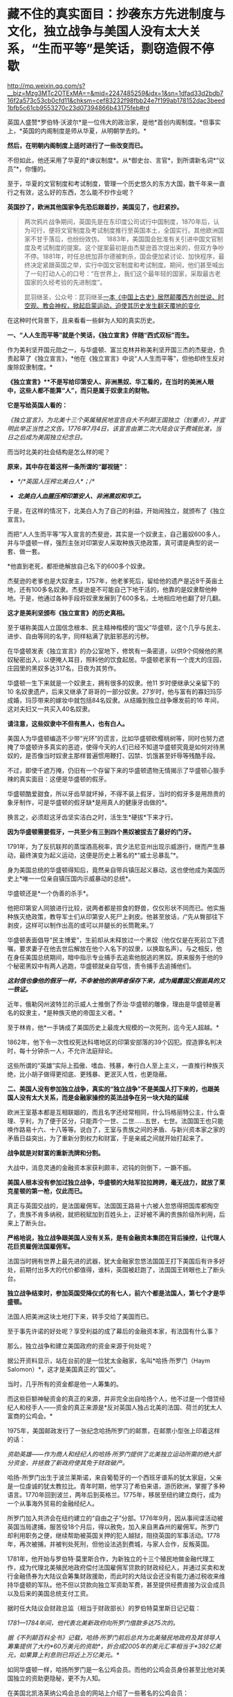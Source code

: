 * 藏不住的真实面目：抄袭东方先进制度与文化，独立战争与美国人没有太大关系，“生而平等”是笑话，剽窃造假不停歇

http://mp.weixin.qq.com/s?__biz=Mzg3MTc2OTExMA==&mid=2247485259&idx=1&sn=1dfad33d2bdb716f2a573c53cb0cfd11&chksm=cef83232f98fbb24e7f199ab178152dac3beed1bfb5c61cb9553270c23d07394866b43175feb#rd



英国人盛赞*罗伯特·沃波尔*是一位伟大的政治家，是他*首创内阁制度。*但事实上，*英国的内阁制度是师从华夏，从明朝学去的。*

*然后，在明朝内阁制度上适时进行了一些改变而已。*

[[./img/70-1.jpeg]]

不但如此，他还采用了华夏的*谏议制度*。从*御史台、言官*，到所谓新名词*“议员”*，你懂的。

至于，华夏的文官制度和考试制度，管理一个历史悠久的东方大国，数千年来一直行之有效，这么好的东西，怎么能不抄作业呢？

*英国抄了，欧洲其他国家争先恐后跟着抄，美国见了，也赶紧抄。*

#+begin_quote

两次鸦片战争期间，英国先是在东印度公司试行中国制度，1870年后，认为可行，便将文官制度及考试制度推行至英国本土，全国实行。其他欧洲国家不甘于落后，也纷纷效仿。 
1883年，美国国会批准有关引进中国文官制度及考试制度的提案。这个提案最初是由杰斐逊首次提出来的，但双方争吵不停。1881年，时任总统加菲尔德被刺杀，国会便加紧讨论、加快程序，最终决定紧跟英国之举，实行中国文官制度和考试制度。期间，他们甚至喊出了一句打动人心的口号：“在世界上，我们这个最年轻的国家，采取最古老国家的久经考验的先进制度”。

昆羽继圣，公众号：昆羽继圣[[https://mp.weixin.qq.com/s?__biz=Mzg3MTc2OTExMA==&mid=2247484333&idx=1&sn=59a36459c82da224be72748045a1b2f0&chksm=cef836d4f98fbfc289bfa0e1048b2a97c03655b741e8b75b89d2528343a46bc6b4678eb15cdd#rd][一本《中国上古史》居然颠覆西方创世说、时空观、教会神权，掀起启蒙运动，迫使其历史发生翻天覆地的变化]]

#+end_quote

在这种时代背景下，且来看看一些鲜为人知的真实历史。

*一、“人人生而平等”就是个笑话，《独立宣言》伴随“西式双标”而生。*

作为美利坚开国元勋之一，与华盛顿、富兰克林并称美利坚开国三杰的杰斐逊，负责起草了《独立宣言》，*他在《独立宣言》中说“人人生而平等”，但他却终生反对废除奴隶制度。*

[[./img/70-2.jpeg]]

*《独立宣言》**不是写给印第安人、非洲黑奴、华工看的，在当时的美洲人眼中，这些人都不能算“人”，而只是属于奴隶主的财物。*

*它是写给英国人看的：*

/《独立宣言》，为北美十三个英属殖民地宣告自大不列颠王国独立（划重点），并宣明此举正当性之文告。1776年7月4日，该宣言由第二次大陆会议于费城批准，当日之后成为美国独立纪念日。/

[[./img/70-3.jpeg]]

而当时北美的社会结构是怎么样的呢？

*原来，其中存在着这样一条所谓的“鄙视链”：*

- /*/*英国人压榨北美白人*；/*/

- /*北美白人血腥压榨印第安人、非洲黑奴和华工。*/

于是，在这样的情况下，北美白人为了自己的利益，开始闹独立，就颁布了《独立宣言》。

而把“人人生而平等”写入宣言的杰斐逊，其实是一个奴隶主，自己蓄奴600多人，并与华盛顿一样，强烈主张对印第安人采取种族灭绝政策，真可谓是典型的说一套、做一套。

*他直到老死，都拒绝解放自己名下的600多个奴隶。

杰斐逊的老爹也是大奴隶主，1757年，他老爹死后，留给他的遗产是近8千英亩土地，还有100多名奴隶。杰斐逊是不可能自己下地干活的，他靠的是奴隶帮他种地。于是，他通过各种手段将奴隶发展到了600多名，土地相应地也翻了好几翻。

*这才是美利坚颁布《独立宣言》的历史真相。*

至于堪称美国人立国信念根本、民主精神楷模的“国父”华盛顿，这个几乎与民主、进步、自由等同的名字，同样粘满了肮脏邪恶的污秽。

在华盛顿发表《独立宣言》的办公室地下，修筑有一条密道，以供9个伺候他的黑奴秘密出入，以便掩人耳目，照料他的饮食起居。华盛顿老家有一个庞大的庄园，庄园里的黑奴多达317名，日夜为其劳作。

华盛顿一生下来就是一个奴隶主，拥有很多的奴隶。他11
岁时便继承父亲留下的10
名奴隶遗产，后来又继承了哥哥的一部分奴隶。27岁时，他与富有的寡妇玛莎成婚，玛莎带来的嫁妆中就包括84名奴隶。从结婚到独立战争爆发前的16
年间，这对夫妇又一共买入40名奴隶。

*请注意，这些奴隶中不但有黑人，也有白人。*

美国人为华盛顿编造不少带“光环”的谎言，比如华盛顿砍樱桃树等，同时也努力遮掩了华盛顿许多真实的恶迹，使得今天的人们已经不知道华盛顿究竟是如何对待黑奴的，是否像当时奴隶主那样普遍惯用鞭打、囚禁、饥饿甚至奸辱等残酷手段。

不过，即使千遮万掩，仍旧有一个存留下来的华盛顿遗物无情揭示了华盛顿心狠手辣的真实面目：这便是华盛顿的假牙。

[[./img/70-4.jpeg]]

华盛顿酷爱甜食，所以牙齿早就坏掉，不得不装上假牙，当时的假牙多是用昂贵的象牙制作，可是华盛顿的假牙缺*是用真人的健康牙齿做的*。

换言之，必须趁这牙齿坚实洁白之时，活生生*硬拔*下来才行。

*因为华盛顿需要假牙，一共至少有三到四个黑奴被拔去了最好的门牙。*

1791年，为了反抗联邦的蒸馏酒高税率，宾夕法尼亚州出现示威游行，继而产生暴动，最终演变为起义运动，这便是历史上著名的*“威士忌暴乱”*。

身为美国总统的华盛顿得知后，竟然亲自带兵镇压起义暴动，这也使他成为美国历史上*唯一一位亲自镇压国内示威暴动的总统*。

华盛顿还是*一个伪善的杀手*。

他把印第安人同狼进行比较，说两者都是掠食的野兽，仅仅形状不同而已。他实施种族灭绝政策，教导军士们从印第安人死尸上剥皮。他甚至放话，/“先从臀部往下剥皮，这样可以制作出高的或可以并腿长的长筒靴来。”/

华盛顿表面倡导“民主博爱”，生前却从未释放过一个黑奴（他仅仅是在死前立下遗嘱，要求妻子在他去世后解放在他个人名下的奴隶，以换取名声）。与之相反，他在身任美国总统期间，暗中指示专业捕手去追索他脱逃的黑奴。原来服务于他的9个秘密黑奴中有两人逃跑，华盛顿就亲自写信，责令捕手去追捕他们。

*/这封信也像他的假牙一样，不幸被他的崇拜者保存下来，成为揭露国父假面具的又一铁证。/*

近年，俄勒冈州波特兰的示威人士推倒了乔治·华盛顿的雕像，理由是华盛顿是著名的奴隶主，*是种族灭绝的帝国主义者。*

[[./img/70-5.jpeg]]

至于林肯，他*一手铸成了美国历史上最庞大规模的一次死刑，迄今无人超越。*

1862年，他下令一次性绞死达科塔地区的印第安部落的39个囚犯。捏造罪名判决时，每十分钟杀一人，不允许法庭辩论。

这些所谓的“英雄”实际上孤傲、嗜血、残暴，奉行白人至上主义，一直推行种族灭绝，比小胡子做得更彻底、更残暴、更泯灭人性，也更隐蔽。

[[./img/70-6.jpeg]]

*二、美国人没有参加独立战争，真实的“独立战争”不是美国人打下来的，也跟美国人没有太大关系，而是金融家操控的英法战争在另一块大陆的延续*

欧洲王室基本都是互相联姻的，而且名字还经常相同，什么玛格丽特公主，什么查理、亨利，为了便于区分，只能弄个一世、二世......五世，七世。法国国王也只能唤作路易十六、十八等等。说白了，王室与贵族之间的矛盾、与新兴资本家之家的矛盾日益突出，为了重新分割权力和财富，于是亲戚之间就开始打起来了。

*战争就是对财富的重新洗牌和分割。*

大战中，消息灵通的金融资本家获利颇丰，迟钝的则倒下，一蹶不振。

*美国人根本没有参加过独立战争，华盛顿的大陆军拉拉跨跨，毫无战力，就放了莱克星顿的第一枪，仅此而已。*

[[./img/70-7.jpeg]]

真正与英国交战的，是法国雇佣军。法国国王路易十六被人忽悠得把国库都掏空了，贵族不肯多纳税，就把税赋加到百姓头上，正好被不满的贵族阶级所利用，后来上了断头台。

*严格地说，独立战争跟美国人没有关系，是有金融资本集团在背后操控，让代理人花巨资雇佣法国雇佣军。*

法国当时拥有世界上最先进的武器，犹大金融家忽悠法国国王打下美国后有许多好处，前期付出多大的代价都值得，谁料，英国被赶跑了，法国国王转眼也上了断头台。

*独立战争结束时，参加英国受降仪式的有七人，前六个都是法国人，第七个才是华盛顿。*

法国人把美洲这块土地打下来，转手交给了美国而已。

至于事先许诺的好处呢？享受利益的成了幕后的金融资本家，有法国有什么事？

那么，独立战争和建立美国政府的资金来源于何处呢？

据公开资料显示，站在台前的是一位犹太金融家，名叫*哈扬·所罗门（Haym
Salomon）*，这才是美国真正的“国父”。

当时，几乎所有的资金都是他一人筹集的。

而这些巨额神秘资金的真正的来源，并非完全出自哈扬个人，他不过是一个借贷经纪人和经手人------资金的真正来源是*反对英国人独占北美的法国、荷兰的犹太人富商的公鸡会。*

[[./img/70-8.jpeg]]

1975年，美国邮政发行了一张纪念哈扬所罗门的邮票，在邮票小型张上印着这样的话：

/资助英雄------作为商人和经纪人的哈扬·所罗门提供了北美独立运动所需的绝大部分资金，并拯救了新政府使其免于财政破产。/

[[./img/70-9.jpeg]]

哈扬-所罗门出生于波兰莱斯诺，来自葡萄牙的一个西班牙谱系的犹太家庭，父亲是一位虔诚的犹太教拉比。青年时期，他学习了希伯来语，游历欧洲，掌握了多种语言。1770年回到波兰，两年后到英格兰。1775年，移居至纽约建立商行，成为一个从事海外贸易的金融经纪人。

所罗门加入共济会在纽约建立的“自由之子”分部。1776年9月，因从事间谍活动被英国当局逮捕，服苦役18个月后，得以赦免，加入来自黑森州的雇佣军。所罗门却利用职务之便，继续帮助被英国关押的犯人越狱，阻挠英国的军事活动。1778年，再次被捕，并被判处死刑，但他设法逃到费城，与家人合作，反叛英国。

1781年，他开始与罗伯特·莫里斯合作，为新独立的十三个殖民地做金融代理工作，成为代理北美殖民地政府偿付法国雇佣军贷款的财政经纪人，并通过买卖和发行金融债券为大陆议会筹集财政援助，而此时的大陆议会还没有能力通过税收来维持华盛顿的军队。他不但以贷款向独立军资助军费，甚至提供经费直接为议会成员以及后来的美国总统支付工资。

据时任大陆议会财政总监（相当于财政部长）的罗伯特莫里斯日记记载：

/1781---1784年间，他代表北美新政府向所罗门借款多达75次的。/

/据《不列颠百科全书》记载，哈扬·所罗门前后总共为北美殖民地政府及其领导人筹集提供了大约*60万美元的资助*，折合成2005年的美元汇率相当于*392亿美元，如果算上利息则已将近上万亿美元。*/

如同华盛顿一样，哈扬所罗门是一名公鸡会员。而他的公鸡会员身份甚至比他对美国独立的资助更隐秘，更不为人知。

在美国北凯洛莱纳公鸡会总会的网站上介绍了一些著名的公鸡会员：

- 成为公鸡会Master的美国国父乔治华盛顿；

- 华盛顿的重要战友、支援北美独立战争和法国大革命的法国将军、外交家拉法叶；

- 《独立宣言》的第一签署人约翰汉考克；

- 哈扬·所罗门；

  ......

据密苏里公鸡会大师威廉姆丹斯洛1957年出版的《一万名著名公鸡会员》一书中的介绍，哈扬·所罗门于1764年6月21日加入费城公鸡会，6月23日获得公鸡会前两级称号。1784年8月9日晋升为大师Master。

*那这些金融家为啥要花费如此巨大的人力物力、财力精力去缔造一个超大号的美国公司呢？*

因为金融家发现“大炮一响，黄金万两”，只有战争可以持续地制造需求，让富国变穷国，让国家向他们借钱，让百姓向他们借钱。

如今时过境迁，但金融家的目标没有变，他们仍然在不停地创造各种金融产品，满足各种被刻意创造出来的“需求”。

于是，大家幸福地生活在了房贷、车贷等各种贷款重压之下，成为房奴车奴。

[[./img/70-10.jpeg]]

*三、被偷盗的茶叶：*

*茶叶居然引发鸦片战争、点燃独立战争的火药桶，还间接引发了工业革命？*

茶叶曾经是货真价实的奢侈品，是行销世界的硬通货。你以为那只是贸易？不，*那是生活习惯向东方靠拢的模仿和改变，是一种崇尚和潮流。*

西方人第一次听说茶叶，是在1555年。

1606年，一向什么东西都敢拿来做买卖的荷兰人把*鼠尾草*带到中国，用以交换茶叶。

茶叶第一次被荷兰人带到欧洲，而鼠尾草转身被中国人扔进了垃圾堆。此后，茶叶渐渐上了欧洲人的餐桌。但那时，欧洲人并不知道茶叶是什么东西，曾有人写了篇文章说*茶叶有药效，被人当笑话*，手稿也被一把火烧了。

1658年，英国一份刊物上首次登载了一个鼓励饮用茶叶的广告，茶叶每磅售价60先令。

1662年，英王查理二世迎娶了葡萄牙凯瑟琳公主。

在凯瑟琳的嫁妆中，有位于摩洛哥的军事重镇丹吉尔、印度大陆的明珠城市孟买，以及价值80万英镑的财宝，还有*来自中国的221磅红茶以及整套精致茶具。*

[[./img/70-11.png]]

在宴会上，王室成员惊讶地发现，凯瑟琳的酒杯里，装的其实不是葡萄酒，而是一种叫*红茶*的东西。

[[./img/70-12.jpeg]]

欧洲人喜欢吃高热量的食物，各种肉类以及牛奶制品，还喜欢喝果酒。久而久之，这些饮食习惯给他们带来了大量健康隐患甚至是疾病------肥胖、高血压、高血脂、胃部蠕动乏力等等。

而茶叶的一个非常大的功效就是能“刮油”，吃完了油腻重口味的东西，再来一杯清茶，别提有多舒服了。

欧洲人迅速体会到了茶叶的神奇功效，所以这种“神奇的东方树叶”，成为继瓷器、丝绸之后，又一产自中国、风靡欧洲的产品。

[[./img/70-13.jpeg]]

东印度公司将2磅从中国运来的茶叶作为礼物献给英国国王，国王每磅茶叶给东印度公司奖励了50先令。

由是，茶叶第一次直接进入英国。

*凯瑟琳公主教会了英国王室喝茶。*很快，王室又教会了英国达官贵人们喝茶。下一步学会这种奇异又时髦的生活方式的，就是普通平民了。

1697年是值得纪念的一年，这一年，茶叶几乎魔幻般地一夜间征服了整个英吉利。

/*从这一年开始，英国年均进口茶叶都在万磅以上，且逐年飞增。*/

当英国全民都喜欢上茶叶之后，消费人群爆增，需求量急剧增加，极大地刺激了英国对外贸易的发展。*茶叶进入英国100多年后，已然成为上至贵族下至贫民都迷恋的饮料。*

*你可能不知道，为了来中国买茶叶，欧洲探险家几乎把南美洲银矿都挖了一个遍。*

由于太受欢迎，茶叶在欧洲的价格也水涨船高，很快就成了只有富商和贵族们才能消费得起的奢侈品。虽然欧洲人也能喝到茶了，但是最好喝的茶叶仍在中国，这倒不是中国人不把好茶叶卖给他们。而是按照当时的运输技术，一箱茶运到欧洲，漂洋过海，最少也要*8个月*的时间。

绿茶经过长时间运输，其鲜味大打折扣，而长时间海运，充满盐分潮湿的空气也会侵蚀茶叶，使其口味变差。渐渐地，能够保存更长时间、且不易变质的发酵类茶叶，如红茶、黑茶等等，慢慢成为欧洲人的最爱。英国贵族爱好吃糖，喜欢在红茶里放入牛奶和糖，久而久之，就演变出了后来的所谓*英伦茶文化。*

*究其原因，原来是因为他们喝不到新鲜的绿茶，才退而求其次，选择了红茶。

[[./img/70-14.png]]

戴维斯于1795年在《农工状况考察》中说：

/“在恶劣的天气与艰苦的生活条件下*，麦芽酒昂贵，牛奶又喝不起*，*唯一能为他们软化干面包的就是茶*......茶不是造成贫穷的原因，而是贫穷的结果。”/

在英国东印度公司解散的前几年，除了鸦片，茶叶几乎成了该公司从中国输入的唯一商品和全部的利润来源。

当然，茶叶也让英国政府赚了个盆满钵满，仅仅茶叶税收一项，就占英国国库收入的十分之一。

欧洲学者称，“丝茶互换”标志着世界进入近代体系的一个重要阶段。

*通过茶叶贸易，新兴资产阶级迅速积聚起近代工业生产所必需的巨大资本，这才使近代规模的资本主义制造成为可能，或者说，让工业革命成为可能。*

*茶叶还引发了另一个影响世界历史的重大事件。*

*远渡重洋的中国茶叶点燃了美国独立战争的火药桶------引发了著名的波士顿倾茶事件。*

[[./img/70-15.jpeg]]

/在《英使谒见乾隆纪实》中，斯当东浓墨重彩地描述了英国对中国茶叶的依赖，他说自从荷兰冒险家从中国带回茶叶后，茶叶在欧洲日益风行。茶在英国，从在咖啡馆销售，到后来成为国家税收的对象。/

/东印度公司在不到100年的时间里，从最初每年销售量不超过5万磅，到后来每年销售量达2000万磅。/

/在英国，不分种族、不分男女老幼，每人每年平均需要1磅以上的茶叶。要是茶叶贸易中断，那么情况会很糟糕。/

[[./img/70-16.jpeg]]

17世纪，茶叶在中国的出口中超过了丝绸和陶瓷，成为最重要的出口品。中国生产的茶叶，有五分之一出口到了英国。白银大量流入中国，英国出现了贸易逆差。当时，*茶叶的培育以及制作技术，牢牢掌控在中国手中，想要喝茶，就必须来找中国人买。*

[[./img/70-17.jpeg]]

中国自古以来对茶叶的管控都很严格，《明史》记载：

“私茶出境，与关隘不讥者，并论死。”

将茶叶视为对关外游牧民族的重要武器。对于茶工、茶树流出更是严格不许，甚至连外国人进入茶叶产区都不允许。

*英国人没钱，就琢磨起了其他方法。*

他们认为绿茶和红茶是两种茶树上产出的茶叶，一种叫绿茶树，一种叫红茶树。1834年，在印度殖民地阿萨姆山岭，英国茶叶委员会突然宣布发现了野生的茶树，开始自己试制。

1839年1月，鸦片战争爆发前夕，印度的阿萨姆茶叶运抵伦敦。英国人报以极大的热情和希望，以为阿萨姆茶叶可以取代中国茶叶，结果却让他们极度失望。茶叶颜色发暗、叶质坚韧，茶水香气虽重，味道却苦涩，还没有回甘。

英国人尝试了很多次，最成功的也就是茶叶外形跟中国很像，但一喝，*完全不是那个味儿。*

*他们连中国制茶工艺的门儿都没摸到。*

[[./img/70-18.jpeg]]

[[./img/70-19.jpeg]]

可是，销售茶叶所带来的巨额利润又令许多英国商人垂涎三尺。

最后，英国佬想了一个办法：把茶树从中国偷出来，然后自己栽培，并同步偷师中国制茶技术。

1834年，英国成立了茶叶委员会，专门负责从中国盗取茶树、制茶工人。

为此，英国派出了好几批人打着考察队的名义干这件事，终于有一个家伙成功了，这就是*罗伯特·福琼。*

[[./img/70-20.jpeg]]

*罗伯特·福琼*是英国的一名植物学家、园艺师，也是英国园艺协会的成员，更是一位*植物赏金猎人*。

他是中国开埠之后，第一个来到中国的英国园艺师。

鸦片战争后，从1843年到1846年，福琼借着考察的名义前往中国，在中国各地跑了足足三年，到处搜集植物标本和种子。1847年，福琼回到了英国，并把自己的见闻写成《华北各省三年漫游记》，成为了一名中国通，因此被英国东印度公司看上，进行史上最大的技术盗窃。

[[./img/70-21.jpeg]]

东印度公司，全名*“伦敦（犹大）商人在东印度贸易的公司”*。1600年，伊丽莎白女王颁发了皇家特许状，将东印度的全部贸易权都授予了这家公司。随后，200多年的时间里，东印度公司逐渐发展成为世界上第一个最大的跨国公司。

1848年6月20日，福琼从英国南安普顿出发前往香港，9月抵达上海。

熟悉中国的福琼没有冒险独立行动。他先来到上海英租界的颠地洋行，花大价钱雇人。买办们为福琼挑选到了一个最理想的随从：安徽松萝山茶农的儿子，专门从事茶叶贸易的职业经理人，王买办。

王家世代种茶采茶，他熟悉所有从上海到茶叶产区的道路。在买办的指导下，福琼穿上长袍，剃掉了头发，还给自己装了条假辫子，伪装成了中国人。然后，福琼带着王，还有另一名脚夫，三人一同乘船从上海到杭州，再直奔安徽松萝山。

[[./img/70-22.jpeg]]

安徽松萝山是福琼“猎茶之旅”的第一站。之所以选择安徽松萝山作为第一战，是因为松萝茶香气盖龙井，色绿、香高、味浓，是中国最早的名茶之一，是真正的“绿茶鼻祖”，具有茶叶中罕见的橄榄风味。初品稍有苦涩，再品甘甜醇和，也是清代书画大师郑板桥的最爱。

在安徽，福琼总算弄明白了一件事，------原来红茶和绿茶都产自同一种茶叶，唯一的区别是两者的发酵程度不同。

离开安徽以后，二人又去了中国红茶的重要产地*福建武夷山。*

作为一名植物猎人，福琼随身携带着大量工具：镐、铲子、吸水纸、笔记本、放大镜、标本瓶、沃德箱、柳条筐等等。便于随时挖掘植物，随时对植物做脱水处理，在压制过程迅速吸干水分，做成植物标本。

他还带着一种便于长途运输植物的透明玻璃容器，------沃德箱。

[[./img/70-23.jpeg]]

**在很多中国农民、船夫、苦力、向导、脚夫等人的帮助下，*凭借着伪装，福琼成功混入了很多*不容易*进入的地方，甚至还混入了苏州官员家中的花园。*

两年后，福琼“偷师学艺”大成，准备回家。

启程时，在那个姓王的买办的帮助下，福琼以每月15美元的高薪偷偷雇佣并带走了八名武夷山制茶的熟练茶工。

之前第一次返回时，虽然搜集了大量的茶叶苗和种子，但第一次盗窃因为不太懂得如何保存运输，大量的种子和茶苗腐烂。所以，第二次福琼采用了新方法，将从福建、安徽、浙江搜集到的苗和种子放到了16个透明的玻璃制沃德箱中。

[[./img/70-24.jpeg]]

“沃德箱”的发明人是沃德，他出生于1791年，是伦敦一名医生的儿子。其热衷于采集植物标本，不久发现了一个现象：

/在一个密封且明亮的环境里，即使没有水，植物也可以存活多年。/

基于这个发现，他发明制作了一系列的玻璃箱，以油灰和油漆保持密封，用来观察植物生长情况。植物在光照作用下，透过玻璃可以继续发生光合作用，释放氧气、挥发水蒸气。水汽遇冷凝结，重新流回土壤。就这样，一个密闭的玻璃箱，实现了水的无限循环，植物也就得以有效存活。

在沃德箱的帮助下，秘鲁特产金鸡纳树的树皮（生物碱奎宁的原料），顺利被移植到了印度，随后治愈了无数正在那里遭受瘟疫的英军。而巴西产的橡胶树，也得以移植到了斯里兰卡。由此，橡胶产业成为英国新的财源。

现在有了沃德箱，福琼从中国带回的，也不再是干瘪的标本，而是一棵棵鲜活的植物。

1851年2月，福琼带着他的茶苗茶籽和雇工，从上海启程，3月份到了印度。到达印度后，装在沃德箱里面的所有茶籽都发了芽，长势喜人。随后，福琼把所有的茶树和茶苗移植到了喜马拉雅山区那片500亩的茶园。

这是一个实验性种植园，专门用于种植茶叶。

东印度公司的计划，是从500英亩实验田，扩展到10万英亩的茶园。但是很明显，他们还需要更好的茶种，至少成百上千的优质茶种。东印度公司在这里制订了详细规划，试图用英式的科学管理，降低成本，提高产能。

*福琼从中国带走了2.3万多株茶树苗和1.7万多粒树种，盗走了全套制茶设备，**他把包括**迎春花、荷包牡丹、白紫藤、胸花栀子（中国栀子）、芫花（中国瑞香）、**蒲葵、紫藤、栀子花、芫花、金桔在内的100多种花卉和植物偷偷带回了英国。*

其中他找到的中国蒲葵，还被当做珍稀物种，成为维多利亚女王32岁的生日献礼。

福琼在一名官员的花园里发现了传说中的双黄茶玫瑰，引入英国后，被称为“福钧双黄”。

他还发现了一种从未见过的小金橘，中国柑橘，可以连皮一起吃掉的那种。

单单凭借这些发现，就让他从一个*不入流的农场雇工之子*，摇身一变，成为了英国*“科考界的典范”。*

由此，服务于当时世界上最大跨国公司的**罗伯特·福琼**成为人类有史以来*最重大的商业机密盗窃案的主犯。*

在鸦片战争爆发前，因为西方国家长期大量进口中国的瓷器、茶叶、丝绸
而这些国家拿不出中国大量需求的商品，*长期的贸易顺差造成白银黄金潮水般涌入中国，中国成了世界财富的集中地。*

而他们国内的白银、黄金很快就挖完了，导致银根紧缩，*拿不出钱来继续购买中国商品，*为了所谓的“贸易再平衡”，他们便强行推销鸦片，这便是*鸦片战争的根源。*

再后来，以罗伯特福琼为首的洋人从中国偷走了种茶及制作方法，在印度大面积展开种茶，中国茶税收由此在世界上一落千丈。

*值得注意的是，英国人还曾经派遣商业间谍盗窃中国的宣纸技术。*

1876年，英国借口“马嘉理案”强迫李鸿章签订《烟台条约》，其中增加了芜湖为通商口岸。当芜湖开关后，在英国人管辖的芜湖海关，派了一个商业间谍前往宣城泾县，准备盗取宣纸制造技术。

[[./img/70-25.jpeg]]

不过，宣纸工艺远比制茶复杂，从选材到制作，要经过蒸、泡、晒、再蒸、再晒等18道工序，100多种操作方法。如此繁杂的工艺，绝不是一两个英国人能轻易完成的，所以英国人这一次以失败告终。

[[./img/70-26.gif]]

然而，令人遗憾的是，中国宣纸虽然躲过了英国人的偷窃，最终却没躲过岛国的盗取。

改革开放后，岛国派人化装成考察交流团成员，前往泾县宣纸厂。当时的宣纸厂热情接待，毫无保留地向日本人展示了最机密的技艺，还允许日本人全程拍摄。如此一来，历史上偷盗宣纸工艺曾经失败了数十次的日本人终于彻底掌握了宣纸工艺。其后，日本通过偷学中国的宣纸技术，把生产制造出来的纸张，取了个新的名称------*“日本纸”*。

目前，*“日本纸”*的产销量*位居世界第一*，真是让人唏嘘不已。

[[./img/70-27.jpeg]]

*四、国政制度和茶叶虽然被盗，但文化的精髓仍旧留存于华夏，茶文化的巅峰和审美依然在华夏。

如前所述，即便种花家国政制度、各种工艺文化被人窃取，但也不必灰心和气馁。需要明白的一点是，茶文化的巅峰和审美依然在华夏，并且需要新一代去熟悉历史，去继承、发扬那些优秀的文化。《昆羽继圣》第一部曲《缘起金乌》考证了茶文化的巅峰------*斗茶和茶百戏，*并努力将之以贴合实际和史实的方式还原出来，书中同样还原的还有六博的一种玩法。

/你可能从未听说过的茶百戏：不借助任何辅料在茶汤上作画，咖啡拉花与之相比，简直弱爆了。/

你可能从未听过这个名字，甚至连学校的历史书上也极为罕见。

所谓“*茶百戏”*，又称*水丹青*，或曰分茶、汤戏、茶戏，是一种能使茶汤纹脉形成物象的古茶艺，其特点就是仅用茶和水，不用其他的原料便能在茶汤中显现出文字和图案，有鸟兽虫鱼，山水、文字、人物等等。

[[./img/70-28.jpeg]]

据说茶百戏最初并不是茶百戏，它是在点茶的基础上发明起来的，就是在点茶出现泡沫的时候，勾画出鸟兽虫鱼等花香，不过即刻消散。

[[./img/70-29.jpeg]]

[[./img/70-30.jpeg]]

陆游在《临安春雨初霁》这首诗中描写的分茶就是历史上曾十分盛行的茶百戏：

/“矮纸斜行闲作草，晴窗细乳戏分茶。”/

著名诗人杨万里对茶百戏变幻特征作了生动描写：

/“纷如擘絮行太空，影落寒江能万变。”/

[[./img/70-31.jpeg]]

与咖啡拉花相比，二者有着本质差别：

/茶百戏是在茶乳出现的基础上利用茶勺搅拌或者注汤等手段制造出图案的特殊技艺，而咖啡拉花则是在咖啡表面添加其他颜色的汤料、颜料或者牛奶等做成的。/

茶百戏早在唐末五代时期已经初见雏形，及至北宋正式出现，两宋时期最为流行，但到了元朝开始衰亡。

*如今，一千年以后，福建那边才从古书中考证复原，2010年，茶百戏已被列入武夷山非物质文化遗产。*

[[./img/70-32.jpeg]]

[[./img/70-33.jpeg]]

诸如此类优秀的文化艺术，因为战争和王朝更迭的缘故，因为外族入侵和文化入侵的缘故，今人多不知矣，反以国外的某些习俗、某些文化为荣，以为茶道在日本才得以发扬光大，正统茶道在日本，连买个小小的黑铁壶也以日本产的为上品。

殊不知，黑铁壶是唐朝后被老祖宗们淘汰掉的，因为黑铁壶使用时间长了，容易生锈，不容易清理干净，存在着不少缺点，故此发明创造了更好的替代品。然而，卖铁壶的商人不明所以，会忽悠你说，沏茶用铁壶好，又以日本产的为质量上乘，一把小壶价格从一千多炒到几大千不等。

你看，多学点文化和历史知识也有好处吧？

至少在涉及到的相关领域没有那么容易被骗。

所以，*《昆羽继圣》*一书就索性把“琴棋书画诗酒茶”以及古时真正拜师学艺的流程（其实就想知道古时入学究竟是什么样的）给考证了一下，融合进了故事情节中。没办法，全世界最早的官学、私学，教育体系都是在华夏产生并发展壮大的，比如文翁石室、稷下学宫等等，到北宋范仲淹那会儿又是一波大发展。

*如此，才有“文明”。*

*来，一起欣赏一下华夏先民的潮流与审美情趣。

*这些东西，即便搁在当下，也是时髦啊！

[[./img/70-34.jpeg]]

[[./img/70-35.jpeg]]

[[./img/70-36.jpeg]]

北宋的牛皮靴

[[./img/70-37.jpeg]]

[[./img/70-38.jpeg]]

[[./img/70-39.jpeg]]

[[./img/70-40.jpeg]]

如果把时间横向对比，就会发现所谓西方，直到近代三四百年前才逐渐建立了真正意义上的学校，才使得明智渐开，得以向“文明”迈进。试问，没有教育的普及，没有文化知识、科技知识的积累，何来“文明”之说，何来“文明”的突飞猛进？

欧洲教育的普及，还取决于两个前提条件：一是造纸术；二是印刷术。

这两个技术何时引入欧洲，大体时间是可以确定的，印刷术大约是1455年。因此，如果说西方在五百年前有着多么璀璨、多么高度发达的“文明”，那一定是不具备诸多基础条件的弥天大谎。

更何况，彼时他们还缺乏一个不可或缺的重要条件，------他们连天文历法都搞不清楚，连闰年闰月怎么回事都还弄不清楚。

当真正了解了那段历史，明白所谓的大航海技术（指南针、水密舱技术、经纬度、大舰制造技术）等等全部出自华夏后，忽然对如今所谓的收割智商税的奢侈品失去了兴趣，对什么五星级酒店的“英式下午茶”、“英式红茶”更是提不起半点兴趣。

*五、除了制度抄袭、工艺盗取，还有文化剽窃和公然造假，还有指鹿为马。 *

收藏于美国菲尔德自然历史博物馆的《唐伯虎送子观音图》，落款唐寅（唐伯虎）。

[[./img/70-41.jpeg]]

唐寅（1470年-1524年）生于成化六年二月初四，卒于嘉靖二年十二月二日。字伯虎，后改字子畏，号六如居士、桃花庵主、鲁国唐生、逃禅仙吏等，明代著名画家、书法家、诗人，一生坎坷。才情世所罕见，书画诗，皆是大家风范，至今从未见其有摹制西洋的作品和文献记载。

*上图中，不难看出三点：*

- 观音左手持绢索法器喻令得安稳。

- 童子右手持诀喻供奉敬礼，左手抱书喻文昌文曲。

- 面容是标准的华人脸。

该图完全契合明朝传统文化，符合当时妇女求子的美好愿望：安稳怀子产子、儿子安稳、儿子恭敬有礼、儿子日后中举为官，光宗耀祖）。

童子并非观音之子，而是有“文曲文昌”的上天眷顾之子。

童子下凡（不完全是婴儿形象，大量画作及文物可证），面对观音是恭敬守礼的，表情淡喜有礼，右手持訣向观音敬礼。还要留意观音的绢索法器，大量见于其他文献和法像上（特别是千手观音），是成索对折，左拇指圈握的。

华夏传统艺术对人的手势是有艺术追求的，无论京剧、昆剧、越剧、粤剧、潮剧，无不是对手指和手部姿势有严苛的要求。

*但是，西方也有一张高度类似的画，画名叫*

*《罗马人民的保护者圣玛利亚》，现藏意大利罗马圣安德烈教堂，宣称绘于16世纪或17世纪。*

[[./img/70-42.jpeg]]

*注意：*

- 玛丽亚左手持抹布

- 耶稣的耶手势

- 耶稣反着抱书

- 东方脸

仔细端详，此画处处都透着一股怪异的味道。

为什么？

因此宗教画作是有特种要求的，不是画家想怎么画就怎么样画，必须是有寓意的。

敢问，玛利亚为何要左拇指圈抹布？抹布在JD教中寓意是什么？耶稣为何要面对玛利亚做出“噢耶”般的手势？

这可不是JD教的祝福手势。基督教教士作为“Father”，对信众有祝福惯用手势，但这是*上对下*的祝福手势，没有信众或低级教士对上级教士作如此手势的。因为那样会*非常不恭敬*。

图中，作为幼儿的耶稣一边要母亲抱着，然后另一边采取不恭敬的手势，难道向表达耶稣不恭敬吗？

此外，耶稣为何要反着抱书？寓意为何？

华夏古代之书因为是从右写到左，所以是左开页，向右翻书。西方之书因为从左写向右，所以是右开页，向左翻书。两者迥然不同。

上图若是原创，耶稣反着抱书是不合规矩的，宗教画家要被训斥和勒令重画的。

为了证明上图里面诸多无法自圆其说的地方，西方宣称该图的绘制蓝本是源自号称画于西元590年的画作《Salus
Populi Romani》（下称《SPR》），又炮制了一幅更早的假画。

[[./img/70-43.jpeg]]

*结果，惨被打脸，新问题又产生了，仍旧无法解释。*

《SPR》一样是耶稣对玛利亚做手势、玛利亚左手拿抹布、耶稣反着抱书，非常不合理、不符合宗教规矩。*耶经中有不得膜拜偶像的规定，原先是一直不允许画耶稣玛利亚像的。*西方宗教宣称：公元692年教会才授与基督人像化合法性，但公元730年罗马皇帝里奥三世颁布禁令又禁止了。直到9世纪中叶，教会才重新给予耶稣玛利亚像合法性。

实际上，

*此画在1613年才进入视野*，由保禄小堂声称从几个世纪一直保存在大理石壁龛里“移至”一座专门打造的祭台上，1838年教宗额我略十六世才正式给这座像加冕。

*此画最大的问题是婴孩手中那本书。*

*请问，造纸术是什么时候才传入欧洲的？手里就有书了？*

此时，大唐（618---907年）西域的撒马尔罕都还没用上纸呢，公主还没嫁过去，造纸术都没带过去，更遑论再远一点的阿拉伯和更远的欧洲了。

*还有，上千年的画色彩竟如此绚丽？？*

强烈建议先去潘家园见习一年。

可是，即便如此大的漏洞，1910年德裔美籍学者托尔德·劳费尔仍然声称唐伯虎的《送子观音图》是摹制《罗马人民的保护者圣玛利亚》，因为两图的构图和人物姿势都是十分相似。

显然，这种事情西方不是第一次干了，也绝不会是最后一次。

再来看看，孔子的雕塑。给人的感觉怎么有点像爱因斯坦呢？

[[./img/70-44.jpeg]]

耶稣原本还在疑惑：我咋就成了白人？

现在看看孔子，心里顿时平衡多了。

好兄弟，你来啦！！

*其实，文化的抄袭和剽窃远不止这些，看看国外的大牌。*

卡地亚的胸针

[[./img/70-45.jpeg]]

汉朝中山靖王刘胜之妻墓出土的错金银豹，镇席之四角

[[./img/70-46.jpeg]]

[[./img/70-47.jpeg]]

唐朝紫檀木琵琶，上面的纹样叫宝象花

[[./img/70-48.jpeg]]

[[./img/70-49.jpeg]]

商代青铜器

[[./img/70-50.jpeg]]

[[./img/70-51.jpeg]]

春秋时期高柄小方壶

[[./img/70-52.jpeg]]

汉晋时手提皮包，和田出土

[[./img/70-53.jpeg]]

这个款式，现在还在用

[[./img/70-54.jpeg]]

*由此可见，醒来后的路，还很长啊。*

有些东西，已经失落得太久，以致于在很长、很长一段时间内，出自衣冠上国的我们，竟连衣服都穿不对。

有些东西，是该重新认识、重新学习，重新拾起来了。

 

